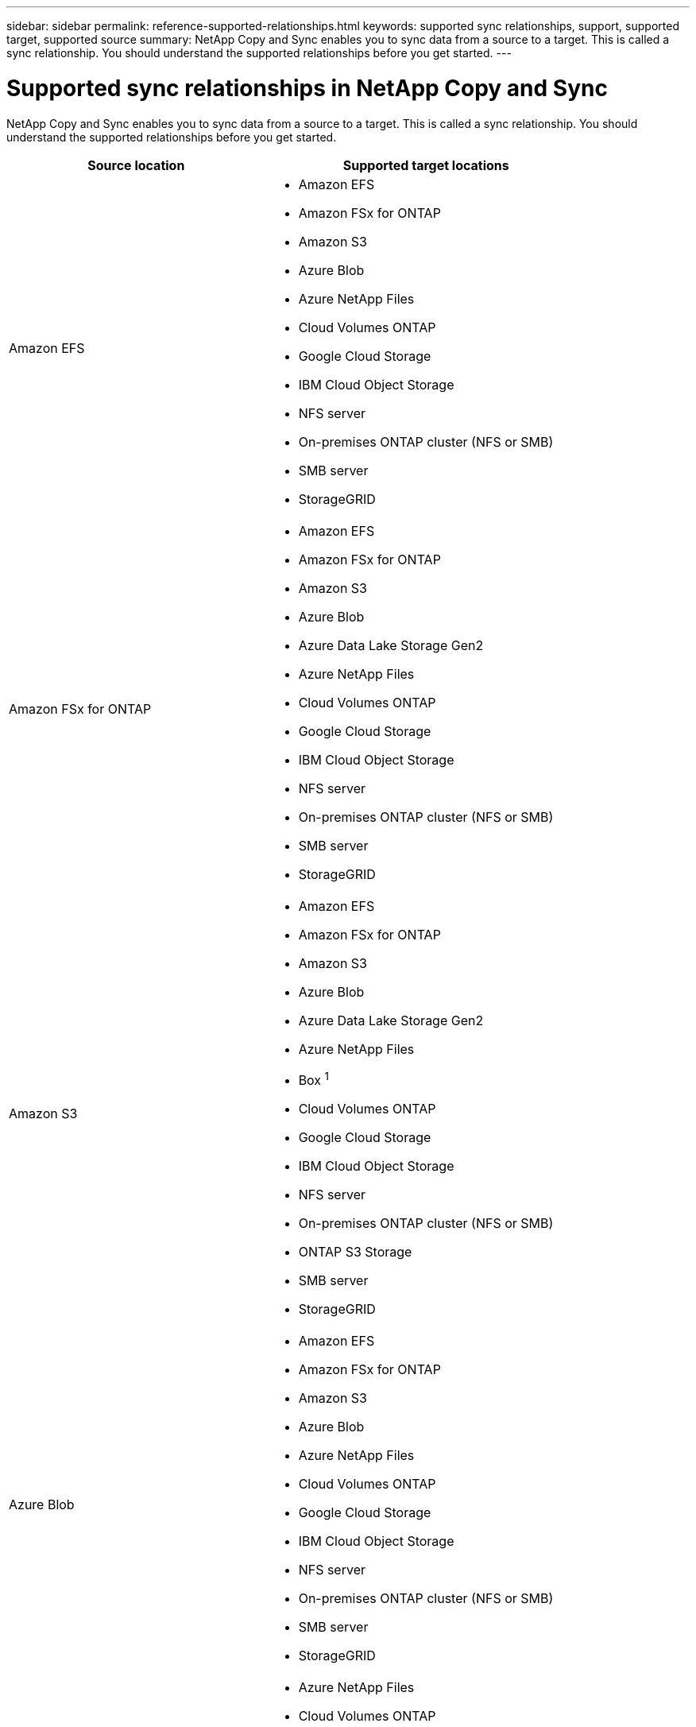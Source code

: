 ---
sidebar: sidebar
permalink: reference-supported-relationships.html
keywords: supported sync relationships, support, supported target, supported source
summary: NetApp Copy and Sync enables you to sync data from a source to a target. This is called a sync relationship. You should understand the supported relationships before you get started.
---

= Supported sync relationships in NetApp Copy and Sync
:hardbreaks:
:nofooter:
:icons: font
:linkattrs:
:imagesdir: ./media/

[.lead]
NetApp Copy and Sync enables you to sync data from a source to a target. This is called a sync relationship. You should understand the supported relationships before you get started.

[cols=2*,options="header",cols="20,25"]
|===
| Source location
| Supported target locations

| Amazon EFS a|

* Amazon EFS
* Amazon FSx for ONTAP
* Amazon S3
* Azure Blob
* Azure NetApp Files
* Cloud Volumes ONTAP
* Google Cloud Storage
* IBM Cloud Object Storage
* NFS server
* On-premises ONTAP cluster (NFS or SMB)
* SMB server
* StorageGRID

| Amazon FSx for ONTAP a|

* Amazon EFS
* Amazon FSx for ONTAP
* Amazon S3
* Azure Blob
* Azure Data Lake Storage Gen2
* Azure NetApp Files
* Cloud Volumes ONTAP
* Google Cloud Storage
* IBM Cloud Object Storage
* NFS server
* On-premises ONTAP cluster (NFS or SMB)
* SMB server
* StorageGRID

| Amazon S3 a|

* Amazon EFS
* Amazon FSx for ONTAP
* Amazon S3
* Azure Blob
* Azure Data Lake Storage Gen2
* Azure NetApp Files
* Box ^1^
* Cloud Volumes ONTAP
* Google Cloud Storage
* IBM Cloud Object Storage
* NFS server
* On-premises ONTAP cluster (NFS or SMB)
* ONTAP S3 Storage
* SMB server
* StorageGRID

| Azure Blob a|

* Amazon EFS
* Amazon FSx for ONTAP
* Amazon S3
* Azure Blob
* Azure NetApp Files
* Cloud Volumes ONTAP
* Google Cloud Storage
* IBM Cloud Object Storage
* NFS server
* On-premises ONTAP cluster (NFS or SMB)
* SMB server
* StorageGRID

| Azure Data Lake Storage Gen2 a|

* Azure NetApp Files
* Cloud Volumes ONTAP
* FSx for ONTAP
* IBM Cloud Object Storage
* NFS server
* On-Prem ONTAP
* ONTAP S3 Storage
* SMB server
* StorageGRID

| Azure NetApp Files a|

* Amazon EFS
* Amazon FSx for ONTAP
* Amazon S3
* Azure Blob
* Azure Data Lake Storage Gen2
* Azure NetApp Files
* Cloud Volumes ONTAP
* Google Cloud Storage
* IBM Cloud Object Storage
* NFS server
* On-premises ONTAP cluster (NFS or SMB)
* SMB server
* StorageGRID

| Box ^1^ a|

* Amazon FSx for ONTAP
* Amazon S3
* Azure NetApp Files
* Cloud Volumes ONTAP
* IBM Cloud Object Storage
* NFS server
* SMB server
* StorageGRID

| Cloud Volumes ONTAP a|

* Amazon EFS
* Amazon FSx for ONTAP
* Amazon S3
* Azure Blob
* Azure Data Lake Storage Gen2
* Azure NetApp Files
* Cloud Volumes ONTAP
* Google Cloud Storage
* IBM Cloud Object Storage
* NFS server
* On-premises ONTAP cluster (NFS or SMB)
* SMB server
* StorageGRID


| Google Cloud Storage a|

* Amazon EFS
* Amazon FSx for ONTAP
* Amazon S3
* Azure Blob
* Azure NetApp Files
* Cloud Volumes ONTAP
* Google Cloud Storage
* IBM Cloud Object Storage
* NFS server
* On-premises ONTAP cluster (NFS or SMB)
* ONTAP S3 Storage
* SMB server
* StorageGRID

| Google Drive a|

* NFS server
* SMB server

| IBM Cloud Object Storage a|

* Amazon EFS
* Amazon FSx for ONTAP
* Amazon S3
* Azure Blob
* Azure Data Lake Storage Gen2
* Azure NetApp Files
* Box ^1^
* Cloud Volumes ONTAP
* Google Cloud Storage
* IBM Cloud Object Storage
* NFS server
* On-premises ONTAP cluster (NFS or SMB)
* SMB server
* StorageGRID

| NFS server a|

* Amazon EFS
* Amazon FSx for ONTAP
* Amazon S3
* Azure Blob
* Azure Data Lake Storage Gen2
* Azure NetApp Files
* Cloud Volumes ONTAP
* Google Cloud Storage
* Google Drive
* IBM Cloud Object Storage
* NFS server
* On-premises ONTAP cluster (NFS or SMB)
* ONTAP S3 Storage
* SMB server
* StorageGRID

| On-premises ONTAP cluster (NFS or SMB) a|

* Amazon EFS
* Amazon FSx for ONTAP
* Amazon S3
* Azure Blob
* Azure Data Lake Storage Gen2
* Azure NetApp Files
* Cloud Volumes ONTAP
* Google Cloud Storage
* IBM Cloud Object Storage
* NFS server
* On-premises ONTAP cluster (NFS or SMB)
* SMB server
* StorageGRID

| ONTAP S3 Storage a|

* Amazon S3
* Azure Data Lake Storage Gen2
* Google Cloud Storage
* NFS server
* SMB server
* StorageGRID
* ONTAP S3 Storage

| SFTP ^2^ | S3

| SMB server a|

* Amazon EFS
* Amazon FSx for ONTAP
* Amazon S3
* Azure Blob
* Azure Data Lake Storage Gen2
* Azure NetApp Files
* Cloud Volumes ONTAP
* Google Cloud Storage
* Google Drive
* IBM Cloud Object Storage
* NFS server
* On-premises ONTAP cluster (NFS or SMB)
* ONTAP S3 Storage
* SMB server
* StorageGRID

| StorageGRID a|

* Amazon EFS
* Amazon FSx for ONTAP
* Amazon S3
* Azure Blob
* Azure Data Lake Storage Gen2
* Azure NetApp Files
* Box ^1^
* Cloud Volumes ONTAP
* Google Cloud Storage
* IBM Cloud Object Storage
* NFS server
* On-premises ONTAP cluster (NFS or SMB)
* ONTAP S3 Storage
* SMB server
* StorageGRID

|===

Notes:

. Box support is available as a preview.

. Sync relationships with this source/target are supported by using the Copy and Sync API only.

. You can choose a specific Azure Blob storage tier when a Blob container is the target:
+
* Hot storage
* Cool storage

. [[storage-classes]]You can choose a specific S3 storage class when Amazon S3 is the target:
+
* Standard (this is the default class)
* Intelligent-Tiering
* Standard-Infrequent Access
* One Zone-Infrequent Access
*	Glacier Deep Archive
*	Glacier Flexible Retrieval
* Glacier Instant Retrieval

. You can choose a specific storage class when a Google Cloud Storage bucket is the target:
+
* Standard
* Nearline
* Coldline
* Archive
